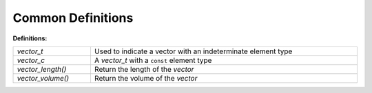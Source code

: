 Common Definitions
==================

**Definitions:**

.. list-table::
   :widths: auto
   :width: 100%

   * - `vector_t`
     - Used to indicate a vector with an indeterminate element type
   * - `vector_c`
     - A `vector_t` with a ``const`` element type
   * - `vector_length()`
     - Return the length of the *vector*
   * - `vector_volume()`
     - Return the volume of the *vector*

.. c:type:: void * vector_t

   Used to indicate a vector with an indeterminate element type

   This is intended to be used strictly when the element type of a vector is
   indeterminate (such as when implementing this file) and shouldn't be used
   otherwise. Instead a normal C pointer should be used. For example a vector
   with element type ``size_t`` should be declared and created with::
 
      size_t *v_size = vector_create();

.. c:type:: void const * vector_c

   A `vector_t` with a ``const`` element type

.. c:function:: size_t vector_length(vector_c vector)

   Return the length of (the number of elements in) the *vector*

.. c:function:: size_t vector_volume(vector_c vector)

  Return the volume of the *vector*

  A vector's volume is the number of elements that it can hold without a
  reallocation and should always be greater than or equal to the vector's
  `length <vector_length>`.
